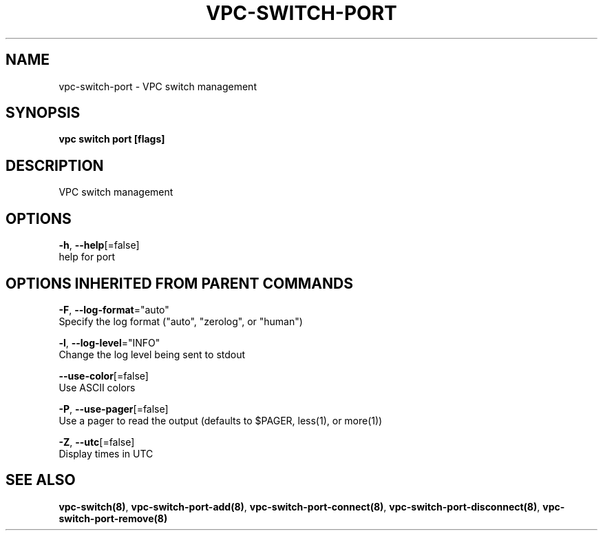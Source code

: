 .TH "VPC\-SWITCH\-PORT" "8" "Feb 2018" "vpc 0.0.1" "vpc" 
.nh
.ad l


.SH NAME
.PP
vpc\-switch\-port \- VPC switch management


.SH SYNOPSIS
.PP
\fBvpc switch port [flags]\fP


.SH DESCRIPTION
.PP
VPC switch management


.SH OPTIONS
.PP
\fB\-h\fP, \fB\-\-help\fP[=false]
    help for port


.SH OPTIONS INHERITED FROM PARENT COMMANDS
.PP
\fB\-F\fP, \fB\-\-log\-format\fP="auto"
    Specify the log format ("auto", "zerolog", or "human")

.PP
\fB\-l\fP, \fB\-\-log\-level\fP="INFO"
    Change the log level being sent to stdout

.PP
\fB\-\-use\-color\fP[=false]
    Use ASCII colors

.PP
\fB\-P\fP, \fB\-\-use\-pager\fP[=false]
    Use a pager to read the output (defaults to $PAGER, less(1), or more(1))

.PP
\fB\-Z\fP, \fB\-\-utc\fP[=false]
    Display times in UTC


.SH SEE ALSO
.PP
\fBvpc\-switch(8)\fP, \fBvpc\-switch\-port\-add(8)\fP, \fBvpc\-switch\-port\-connect(8)\fP, \fBvpc\-switch\-port\-disconnect(8)\fP, \fBvpc\-switch\-port\-remove(8)\fP
